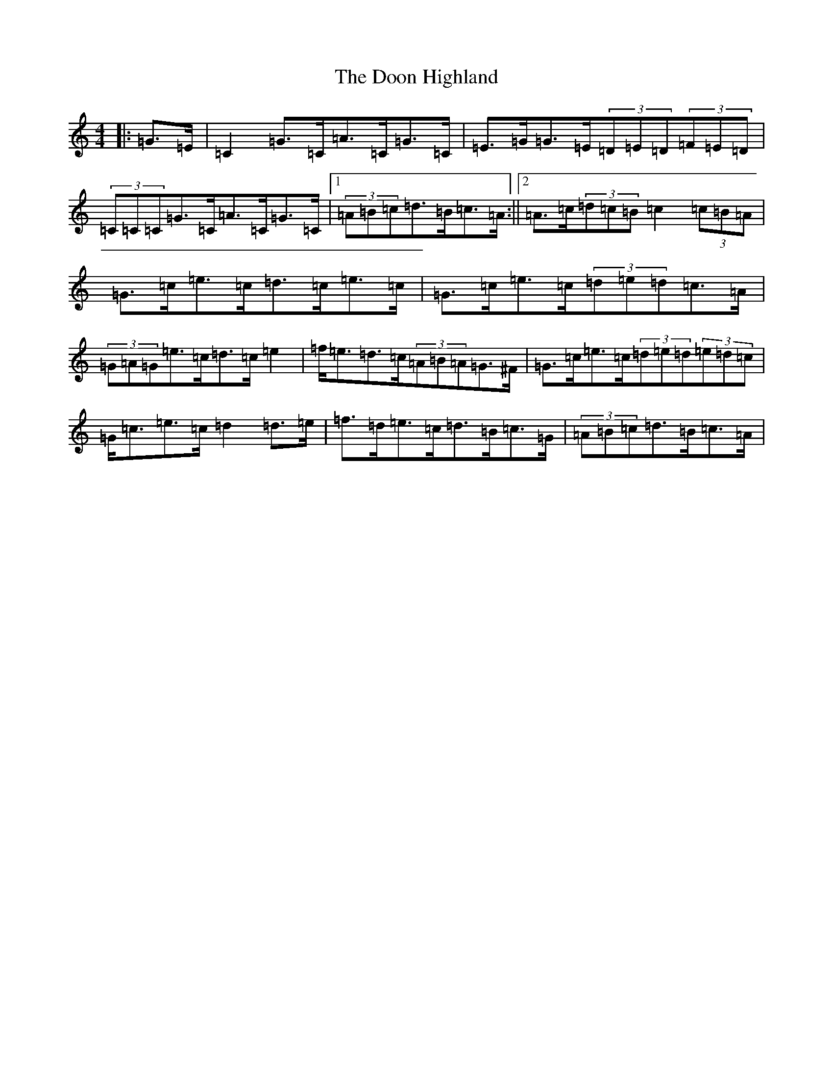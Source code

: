 X: 5455
T: Doon Highland, The
S: https://thesession.org/tunes/5796#setting5796
R: strathspey
M:4/4
L:1/8
K: C Major
|:=G>=E|=C2=G>=C=A>=C=G>=C|=E>=G=G>=E(3=D=E=D(3=F=E=D|(3=C=C=C=G>=C=A>=C=G>=C|1(3=A=B=c=d>=B=c>=A:||2=A>=c(3=d=c=B=c2(3=c=B=A|=G>=c=e>=c=d>=c=e>=c|=G>=c=e>=c(3=d=e=d=c>=A|(3=G=A=G=e>=c=d>=c=e2|=f<=e=d>=c(3=A=B=A=G>^F|=G>=c=e>=c(3=d=e=d(3=e=d=c|=G<=c=e>=c=d2=d>=e|=f>=d=e>=c=d>=B=c>=G|(3=A=B=c=d>=B=c>=A|